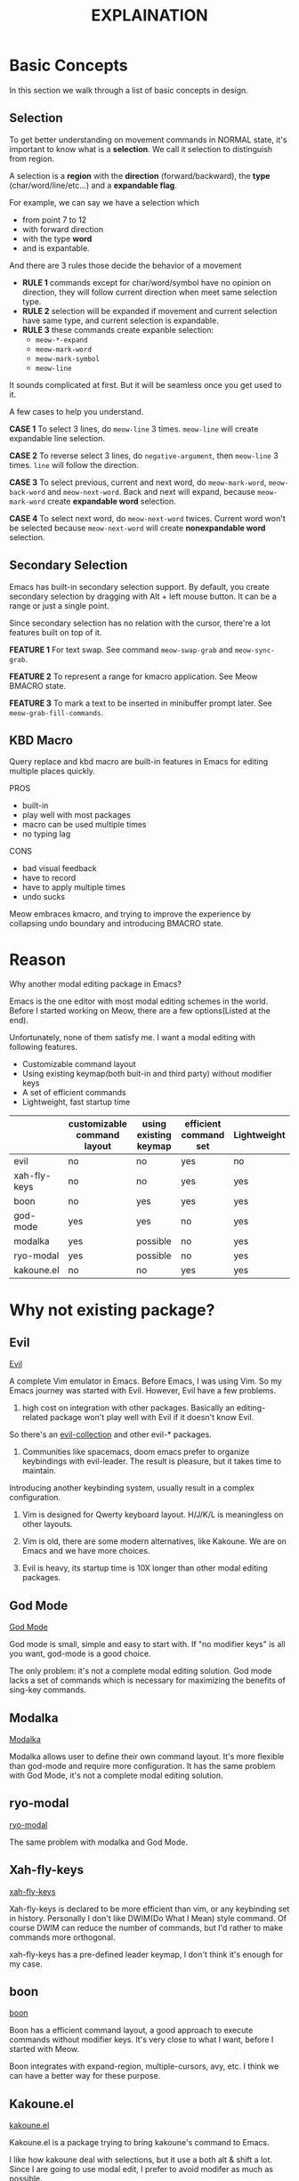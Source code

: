 #+title: EXPLAINATION

* Basic Concepts
In this section we walk through a list of basic concepts in design.

** Selection

To get better understanding on movement commands in NORMAL state, it's important to know what is a *selection*.
We call it selection to distinguish from region.

A selection is a *region* with the *direction* (forward/backward), the *type* (char/word/line/etc...) and a *expandable flag*.

For example, we can say we have a selection which
- from point 7 to 12
- with forward direction
- with the type *word*
- and is expantable.

And there are 3 rules those decide the behavior of a movement
- *RULE 1* commands except for char/word/symbol have no opinion on direction, they will follow current direction when meet same selection type.
- *RULE 2* selection will be expanded if movement and current selection have same type, and current selection is expandable.
- *RULE 3* these commands create expanble selection:
  - ~meow-*-expand~
  - ~meow-mark-word~
  - ~meow-mark-symbol~
  - ~meow-line~

It sounds complicated at first. But it will be seamless once you get used to it.

A few cases to help you understand.

*CASE 1* To select 3 lines, do ~meow-line~ 3 times. ~meow-line~ will create expandable line selection.

*CASE 2* To reverse select 3 lines, do ~negative-argument~, then ~meow-line~ 3 times. ~line~ will follow the direction.

*CASE 3* To select previous, current and next word, do ~meow-mark-word~, ~meow-back-word~ and ~meow-next-word~.
Back and next will expand, because ~meow-mark-word~ create *expandable word* selection.

*CASE 4* To select next word, do ~meow-next-word~ twices.
Current word won't be selected because ~meow-next-word~ will create *nonexpandable word* selection.

** Secondary Selection

Emacs has built-in secondary selection support. By default, you create secondary selection by dragging with Alt + left mouse button.
It can be a range or just a single point.

Since secondary selection has no relation with the cursor, there're a lot features built on top of it.

*FEATURE 1* For text swap. See command ~meow-swap-grab~ and ~meow-sync-grab~.

*FEATURE 2* To represent a range for kmacro application. See Meow BMACRO state.

*FEATURE 3* To mark a text to be inserted in minibuffer prompt later. See ~meow-grab-fill-commands~.

** KBD Macro

Query replace and kbd macro are built-in features in Emacs for editing multiple places quickly.

PROS
- built-in
- play well with most packages
- macro can be used multiple times
- no typing lag

CONS
- bad visual feedback
- have to record
- have to apply multiple times
- undo sucks

Meow embraces kmacro, and trying to improve the experience by collapsing undo boundary and introducing BMACRO state.

* Reason

Why another modal editing package in Emacs?

Emacs is the one editor with most modal editing schemes in the world. Before I started working on Meow, there are a few options(Listed at the end).

Unfortunately, none of them satisfy me. I want a modal editing with following features.

- Customizable command layout
- Using existing keymap(both buit-in and third party) without modifier keys
- A set of efficient commands
- Lightweight, fast startup time

|              | customizable command layout | using existing keymap | efficient command set | Lightweight |
|--------------+-----------------------------+-----------------------+-----------------------+-------------+
| evil         | no                          | no                    | yes                   | no          |
| xah-fly-keys | no                          | no                    | yes                   | yes         |
| boon         | no                          | yes                   | yes                   | yes         |
| god-mode     | yes                         | yes                   | no                    | yes         |
| modalka      | yes                         | possible              | no                    | yes         |
| ryo-modal    | yes                         | possible              | no                    | yes         |
| kakoune.el   | no                          | no                    | yes                   | yes         |

* Why not existing package?

** Evil

[[https://github.com/emacs-evil/evil][Evil]]

A complete Vim emulator in Emacs. Before Emacs, I was using Vim. So my Emacs journey was started with Evil.
However, Evil have a few problems.

1. high cost on integration with other packages. Basically an editing-related package won't play well with Evil if it doesn't know Evil.
So there's an [[https://github.com/emacs-evil/evil-collection][evil-collection]] and other evil-* packages.

2. Communities like spacemacs, doom emacs prefer to organize keybindings with evil-leader. The result is pleasure, but it takes time to maintain.
Introducing another keybinding system, usually result in a complex configuration.

3. Vim is designed for Qwerty keyboard layout. H/J/K/L is meaningless on other layouts.

4. Vim is old, there are some modern alternatives, like Kakoune. We are on Emacs and we have more choices.

5. Evil is heavy, its startup time is 10X longer than other modal editing packages.

** God Mode

[[https://github.com/emacsorphanage/god-mode][God Mode]]

God mode is small, simple and easy to start with. If "no modifier keys" is all you want, god-mode is a good choice.

The only problem: it's not a complete modal editing solution.
God mode lacks a set of commands which is necessary for maximizing the benefits of sing-key commands.

** Modalka

[[https://github.com/mrkkrp/modalka][Modalka]]

Modalka allows user to define their own command layout. It's more flexible than god-mode and require more configuration.
It has the same problem with God Mode, it's not a complete modal editing solution.

** ryo-modal

[[https://github.com/Kungsgeten/ryo-modal][ryo-modal]]

The same problem with modalka and God Mode.

** Xah-fly-keys

[[http://xahlee.info/emacs/misc/ergoemacs_vi_mode.html][xah-fly-keys]]

Xah-fly-keys is declared to be more efficient than vim, or any keybinding set in history.
Personally I don't like DWIM(Do What I Mean) style command.
Of course DWIM can reduce the number of commands, but I'd rather to make commands more orthogonal.

xah-fly-keys has a pre-defined leader keymap, I don't think it's enough for my case.

** boon

[[https://github.com/jyp/boon][boon]]

Boon has a efficient command layout, a good approach to execute commands without modifier keys.
It's very close to what I want, before I started with Meow.

Boon integrates with expand-region, multiple-cursors, avy, etc. I think we can have a better way for these purpose.

** Kakoune.el

[[https://github.com/jmorag/kakoune.el][kakoune.el]]

Kakoune.el is a package trying to bring kakoune's command to Emacs.

I like how kakoune deal with selections, but it use a both alt & shift a lot.
Since I are going to use modal edit, I prefer to avoid modifer as much as possible.
